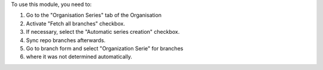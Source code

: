 To use this module, you need to:

#. Go to the "Organisation Series" tab of the Organisation
#. Activate "Fetch all branches" checkbox.
#. If necessary, select the "Automatic series creation" checkbox.
#. Sync repo branches afterwards.
#. Go to branch form and select "Organization Serie" for branches
#. where it was not determined automatically.
